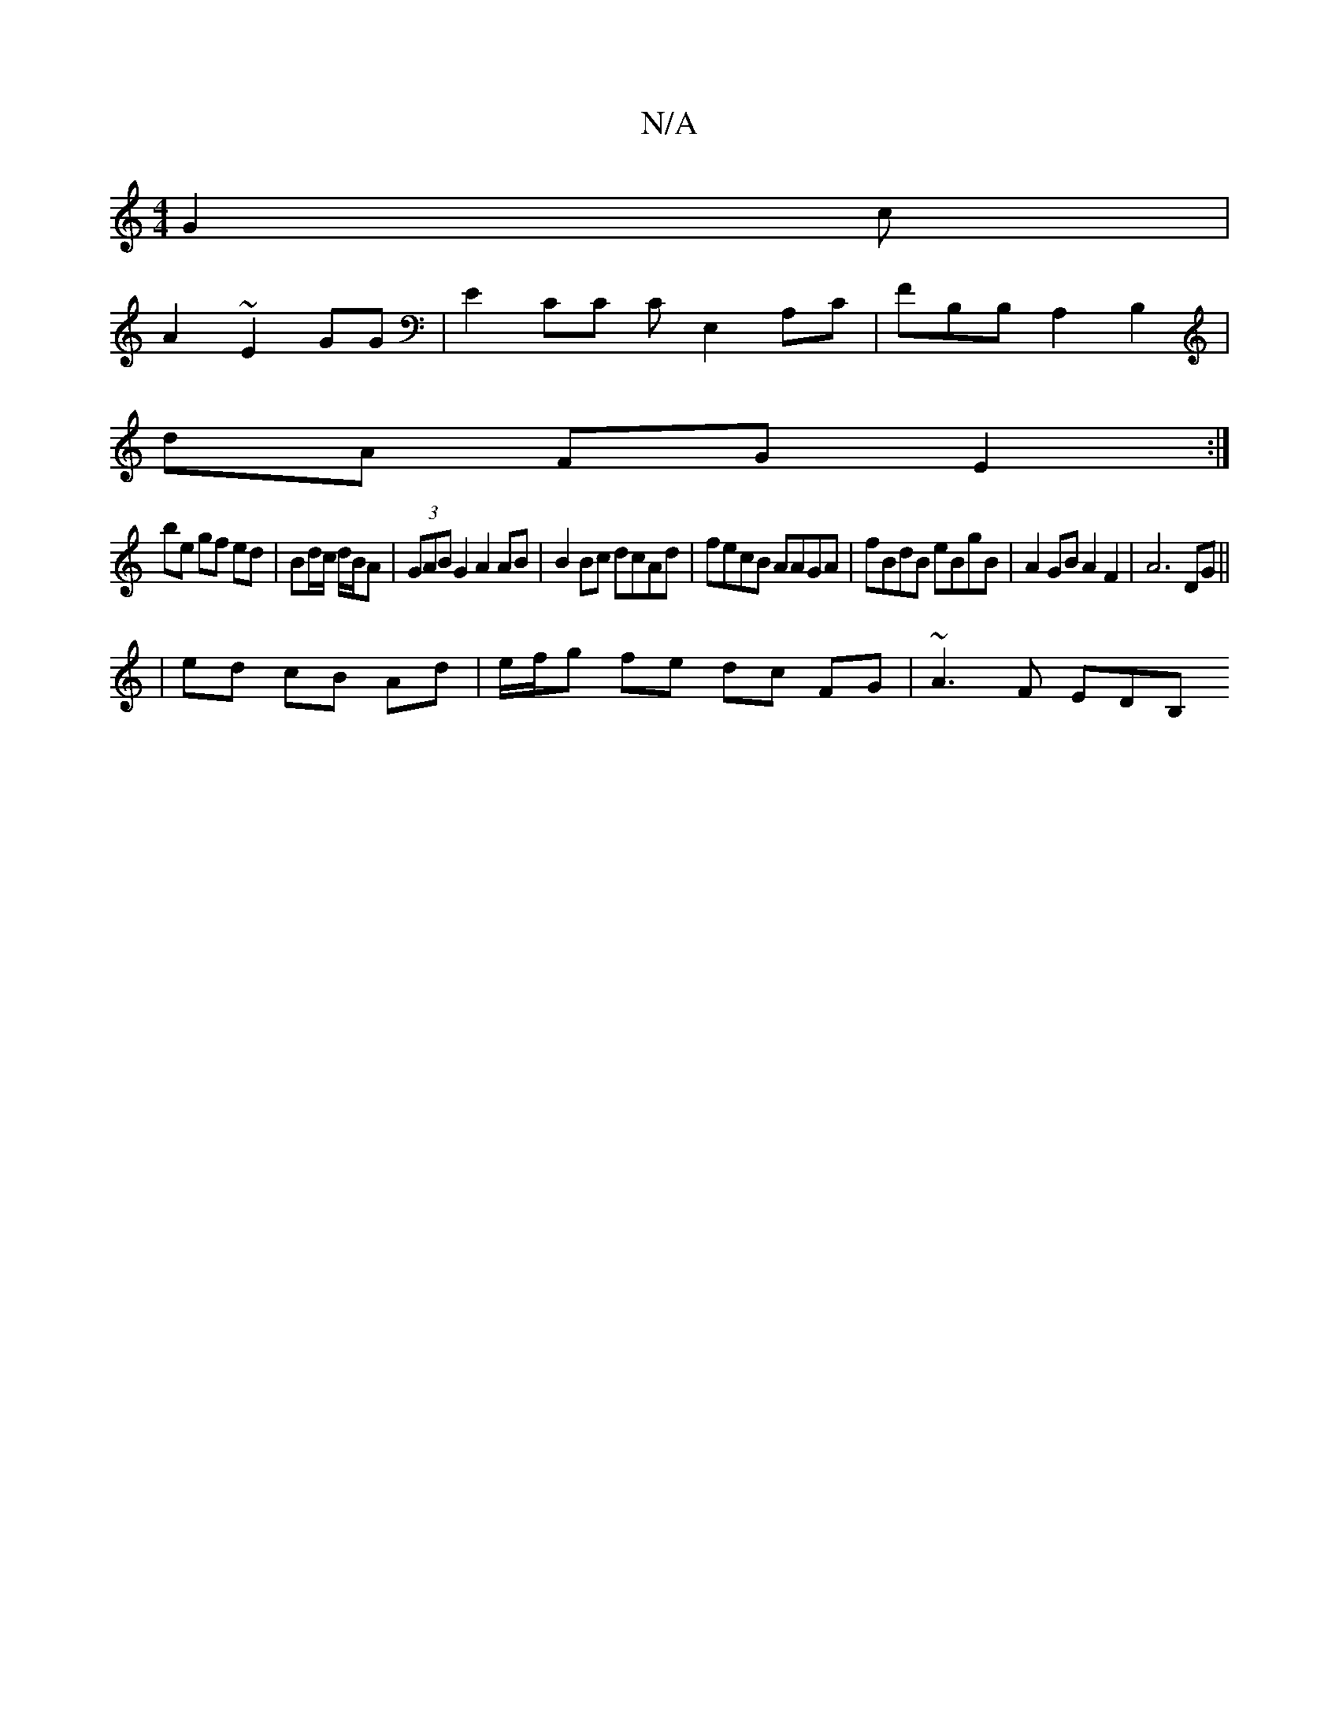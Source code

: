 X:1
T:N/A
M:4/4
R:N/A
K:Cmajor
G2c |
A2 ~ E2 GG | E2 CC CE,2 A,C|FB,B, A,2B,2 |
dA FG E2 :|
be gf ed|Bd/c/ d/B/A | (3GAB G2 A2 AB | B2Bc dcAd | fecB AAGA | fBdB eBgB | A2 GB A2 F2 | A6 DG ||
| ed cB Ad | e/f/g fe dc FG | ~A3F EDB,<